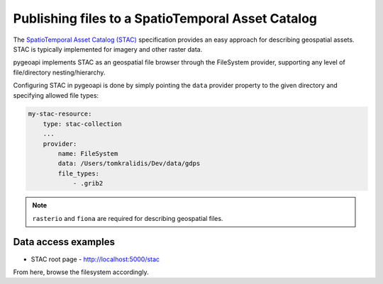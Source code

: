 .. _stac:

Publishing files to a SpatioTemporal Asset Catalog
==================================================

The `SpatioTemporal Asset Catalog (STAC)`_ specification provides an easy approach
for describing geospatial assets.  STAC is typically implemented for imagery and
other raster data.

pygeoapi implements STAC as an geospatial file browser through the FileSystem provider,
supporting any level of file/directory nesting/hierarchy.

Configuring STAC in pygeoapi is done by simply pointing the ``data`` provider property
to the given directory and specifying allowed file types:

.. code-block:: yaml

   my-stac-resource:
       type: stac-collection
       ...
       provider:
           name: FileSystem
           data: /Users/tomkralidis/Dev/data/gdps
           file_types:
               - .grib2


.. note::
   ``rasterio`` and ``fiona`` are required for describing geospatial files.

Data access examples
--------------------

- STAC root page
  - http://localhost:5000/stac

From here, browse the filesystem accordingly.

.. _`SpatioTemporal Asset Catalog (STAC)`: https://stacspec.org
